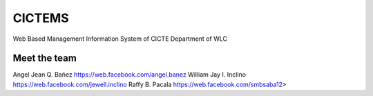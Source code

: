 ###################
CICTEMS
###################

Web Based Management Information System of CICTE Department of WLC

***************
Meet the team
***************

Angel Jean Q. Bañez https://web.facebook.com/angel.banez  
William Jay I. Inclino https://web.facebook.com/jewell.inclino  
Raffy B. Pacala https://web.facebook.com/smbsaba12>  
